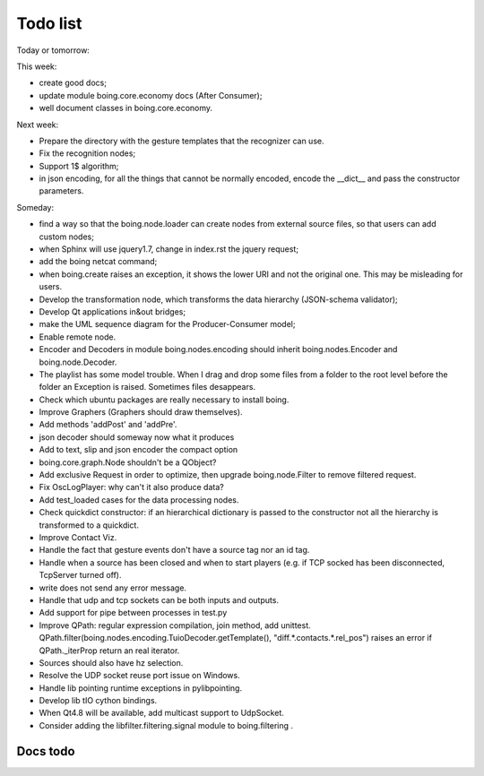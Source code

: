 ===========
 Todo list
===========

Today or tomorrow:


This week:

- create good docs;
- update module boing.core.economy docs (After Consumer);
- well document classes in boing.core.economy.

Next week:

- Prepare the directory with the gesture templates that the recognizer can use.
- Fix the recognition nodes;
- Support 1$ algorithm;
- in json encoding, for all the things that cannot be normally
  encoded, encode the __dict__ and pass the constructor parameters.

Someday:

- find a way so that the boing.node.loader can create nodes from
  external source files, so that users can add custom nodes;
- when Sphinx will use jquery1.7, change in index.rst the jquery request;
- add the boing netcat command;
- when boing.create raises an exception, it shows the lower URI and
  not the original one. This may be misleading for users.
- Develop the transformation node, which transforms the data hierarchy
  (JSON-schema validator);
- Develop Qt applications in&out bridges;
- make the UML sequence diagram for the Producer-Consumer model;
- Enable remote node.
- Encoder and Decoders in module boing.nodes.encoding should inherit
  boing.nodes.Encoder and boing.node.Decoder.
- The playlist has some model trouble. When I drag and drop some files
  from a folder to the root level before the folder an Exception is
  raised. Sometimes files desappears.
- Check which ubuntu packages are really necessary to install boing.
- Improve Graphers (Graphers should draw themselves).
- Add methods 'addPost' and 'addPre'.
- json decoder should someway now what it produces
- Add to text, slip and json encoder the compact option
- boing.core.graph.Node shouldn't be a QObject?
- Add exclusive Request in order to optimize, then upgrade
  boing.node.Filter to remove filtered request.
- Fix OscLogPlayer: why can't it also produce data?
- Add test_loaded cases for the data processing nodes.
- Check quickdict constructor: if an hierarchical dictionary is passed
  to the constructor not all the hierarchy is transformed to a
  quickdict.
- Improve Contact Viz.
- Handle the fact that gesture events don't have a source tag nor an
  id tag.
- Handle when a source has been closed and when to start players
  (e.g. if TCP socked has been disconnected, TcpServer turned off).
- write does not send any error message.
- Handle that udp and tcp sockets can be both inputs and outputs.
- Add support for pipe between processes in test.py
- Improve QPath: regular expression compilation, join method, add
  unittest.
  QPath.filter(boing.nodes.encoding.TuioDecoder.getTemplate(),
  "diff.*.contacts.*.rel_pos") raises an error if QPath._iterProp
  return an real iterator.
- Sources should also have hz selection.
- Resolve the UDP socket reuse port issue on Windows.
- Handle lib pointing runtime exceptions in pylibpointing.
- Develop lib tIO cython bindings.
- When Qt4.8 will be available, add multicast support to UdpSocket.
- Consider adding the libfilter.filtering.signal module to boing.filtering .

Docs todo
=========

.. todolist::
